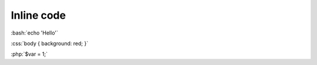 ===========
Inline code
===========

:bash:`echo 'Hello'`

:css:`body { background: red; }`

:php:`$var = 1;`
